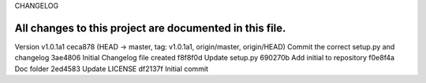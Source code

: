 CHANGELOG

All changes to this project are documented in this file.
-----------
Version v1.0.1a1
ceca878 (HEAD -> master, tag: v1.0.1a1, origin/master, origin/HEAD) Commit the correct setup.py and changelog
3ae4806 Initial Changelog file created
f8f8f0d Update setup.py
690270b Add initial to repository
f0e8f4a Doc folder
2ed4583 Update LICENSE
df2137f Initial commit